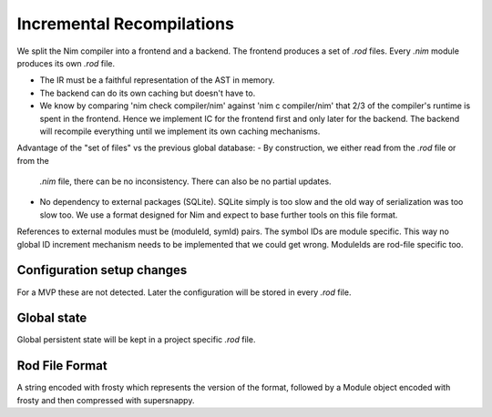 ====================================
  Incremental Recompilations
====================================

We split the Nim compiler into a frontend and a backend.
The frontend produces a set of `.rod` files. Every `.nim` module
produces its own `.rod` file.

- The IR must be a faithful representation of the AST in memory.
- The backend can do its own caching but doesn't have to.
- We know by comparing 'nim check compiler/nim' against 'nim c compiler/nim'
  that 2/3 of the compiler's runtime is spent in the frontend. Hence we
  implement IC for the frontend first and only later for the backend. The
  backend will recompile everything until we implement its own caching
  mechanisms.

Advantage of the "set of files" vs the previous global database:
- By construction, we either read from the `.rod` file or from the
  `.nim` file, there can be no inconsistency. There can also be no
  partial updates.
- No dependency to external packages (SQLite). SQLite simply is too
  slow and the old way of serialization was too slow too. We use a
  format designed for Nim and expect to base further tools on this
  file format.

References to external modules must be (moduleId, symId) pairs.
The symbol IDs are module specific. This way no global ID increment
mechanism needs to be implemented that we could get wrong. ModuleIds
are rod-file specific too.


Configuration setup changes
---------------------------

For a MVP these are not detected. Later the configuration will be
stored in every `.rod` file.


Global state
------------

Global persistent state will be kept in a project specific `.rod` file.

Rod File Format
---------------

A string encoded with frosty which represents the version of the format,
followed by a Module object encoded with frosty and then compressed with
supersnappy.
